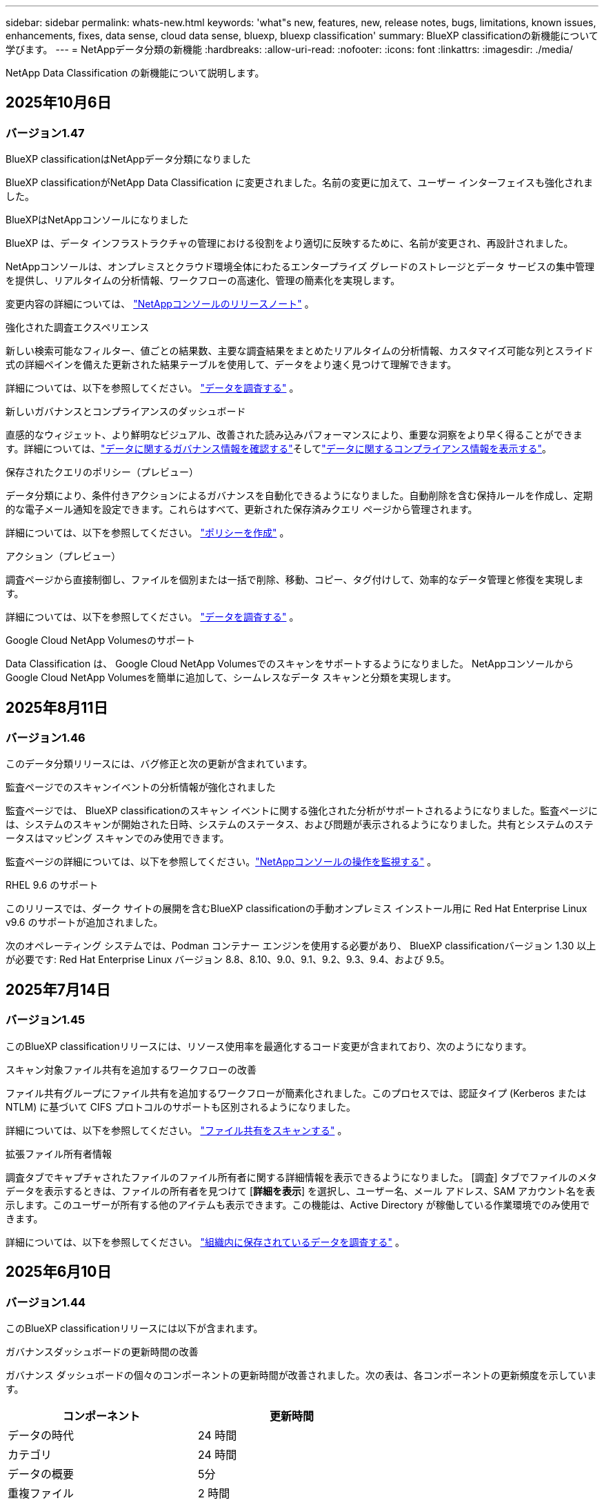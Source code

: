 ---
sidebar: sidebar 
permalink: whats-new.html 
keywords: 'what"s new, features, new, release notes, bugs, limitations, known issues, enhancements, fixes, data sense, cloud data sense, bluexp, bluexp classification' 
summary: BlueXP classificationの新機能について学びます。 
---
= NetAppデータ分類の新機能
:hardbreaks:
:allow-uri-read: 
:nofooter: 
:icons: font
:linkattrs: 
:imagesdir: ./media/


[role="lead"]
NetApp Data Classification の新機能について説明します。



== 2025年10月6日



=== バージョン1.47

.BlueXP classificationはNetAppデータ分類になりました
BlueXP classificationがNetApp Data Classification に変更されました。名前の変更に加えて、ユーザー インターフェイスも強化されました。

.BlueXPはNetAppコンソールになりました
BlueXP は、データ インフラストラクチャの管理における役割をより適切に反映するために、名前が変更され、再設計されました。

NetAppコンソールは、オンプレミスとクラウド環境全体にわたるエンタープライズ グレードのストレージとデータ サービスの集中管理を提供し、リアルタイムの分析情報、ワークフローの高速化、管理の簡素化を実現します。

変更内容の詳細については、 https://docs.netapp.com/us-en/console-relnotes/index.html["NetAppコンソールのリリースノート"] 。

.強化された調査エクスペリエンス
新しい検索可能なフィルター、値ごとの結果数、主要な調査結果をまとめたリアルタイムの分析情報、カスタマイズ可能な列とスライド式の詳細ペインを備えた更新された結果テーブルを使用して、データをより速く見つけて理解できます。

詳細については、以下を参照してください。 link:https://docs.netapp.com/us-en/data-services-data-classification/task-investigate-data.html#view-file-metada["データを調査する"] 。

.新しいガバナンスとコンプライアンスのダッシュボード
直感的なウィジェット、より鮮明なビジュアル、改善された読み込みパフォーマンスにより、重要な洞察をより早く得ることができます。詳細については、link:https://docs.netapp.com/us-en/data-services-data-classification//task-controlling-governance-data.html["データに関するガバナンス情報を確認する"]そしてlink:https://docs.netapp.com/us-en/data-services-data-classification/task-controlling-private-data.html["データに関するコンプライアンス情報を表示する"]。

.保存されたクエリのポリシー（プレビュー）
データ分類により、条件付きアクションによるガバナンスを自動化できるようになりました。自動削除を含む保持ルールを作成し、定期的な電子メール通知を設定できます。これらはすべて、更新された保存済みクエリ ページから管理されます。

詳細については、以下を参照してください。 link:https://docs.netapp.com/us-en/data-services-data-classification/task-using-policies.html["ポリシーを作成"] 。

.アクション（プレビュー）
調査ページから直接制御し、ファイルを個別または一括で削除、移動、コピー、タグ付けして、効率的なデータ管理と修復を実現します。

詳細については、以下を参照してください。 link:https://docs.netapp.com/us-en/data-services-data-classification/task-investigate-data.html#view-file-metada["データを調査する"] 。

.Google Cloud NetApp Volumesのサポート
Data Classification は、 Google Cloud NetApp Volumesでのスキャンをサポートするようになりました。  NetAppコンソールからGoogle Cloud NetApp Volumesを簡単に追加して、シームレスなデータ スキャンと分類を実現します。



== 2025年8月11日



=== バージョン1.46

このデータ分類リリースには、バグ修正と次の更新が含まれています。

.監査ページでのスキャンイベントの分析情報が強化されました
監査ページでは、 BlueXP classificationのスキャン イベントに関する強化された分析がサポートされるようになりました。監査ページには、システムのスキャンが開始された日時、システムのステータス、および問題が表示されるようになりました。共有とシステムのステータスはマッピング スキャンでのみ使用できます。

監査ページの詳細については、以下を参照してください。link:https://docs.netapp.com/us-en/console-setup-admin/task-monitor-cm-operations.html["NetAppコンソールの操作を監視する"^] 。

.RHEL 9.6 のサポート
このリリースでは、ダーク サイトの展開を含むBlueXP classificationの手動オンプレミス インストール用に Red Hat Enterprise Linux v9.6 のサポートが追加されました。

次のオペレーティング システムでは、Podman コンテナー エンジンを使用する必要があり、 BlueXP classificationバージョン 1.30 以上が必要です: Red Hat Enterprise Linux バージョン 8.8、8.10、9.0、9.1、9.2、9.3、9.4、および 9.5。



== 2025年7月14日



=== バージョン1.45

このBlueXP classificationリリースには、リソース使用率を最適化するコード変更が含まれており、次のようになります。

.スキャン対象ファイル共有を追加するワークフローの改善
ファイル共有グループにファイル共有を追加するワークフローが簡素化されました。このプロセスでは、認証タイプ (Kerberos または NTLM) に基づいて CIFS プロトコルのサポートも区別されるようになりました。

詳細については、以下を参照してください。 link:https://docs.netapp.com/us-en/data-services-data-classification/task-scanning-file-shares.html["ファイル共有をスキャンする"] 。

.拡張ファイル所有者情報
調査タブでキャプチャされたファイルのファイル所有者に関する詳細情報を表示できるようになりました。 [調査] タブでファイルのメタデータを表示するときは、ファイルの所有者を見つけて [**詳細を表示**] を選択し、ユーザー名、メール アドレス、SAM アカウント名を表示します。このユーザーが所有する他のアイテムも表示できます。この機能は、Active Directory が稼働している作業環境でのみ使用できます。

詳細については、以下を参照してください。 link:https://docs.netapp.com/us-en/data-services-data-classification/task-investigate-data.html["組織内に保存されているデータを調査する"] 。



== 2025年6月10日



=== バージョン1.44

このBlueXP classificationリリースには以下が含まれます。

.ガバナンスダッシュボードの更新時間の改善
ガバナンス ダッシュボードの個々のコンポーネントの更新時間が改善されました。次の表は、各コンポーネントの更新頻度を示しています。

[cols="1,1"]
|===
| コンポーネント | 更新時間 


| データの時代 | 24 時間 


| カテゴリ | 24 時間 


| データの概要 | 5分 


| 重複ファイル | 2 時間 


| ファイルの種類 | 24 時間 


| 非ビジネスデータ | 2 時間 


| オープン権限 | 24 時間 


| 保存済みの検索 | 2 時間 


| 機密データと幅広い権限 | 24 時間 


| データのサイズ | 24 時間 


| 古いデータ | 2 時間 


| 機密レベル別トップデータリポジトリ | 2 時間 
|===
最終更新の時刻を表示し、重複ファイル、非ビジネス データ、保存された検索、古いデータ、および機密レベル別の上位データ リポジトリ コンポーネントを手動で更新できます。ガバナンスダッシュボードの詳細については、以下を参照してください。link:https://docs.netapp.com/us-en/data-services-data-classification/task-controlling-governance-data.html["組織に保存されているデータに関するガバナンスの詳細を表示する"] 。

.パフォーマンスとセキュリティの改善
BlueXP分類のパフォーマンス、メモリ消費、セキュリティを改善するための機能強化が行われました。

.バグ修正
Redis がアップグレードされ、 BlueXP classificationの信頼性が向上しました。  BlueXP classificationでは、スキャン中のファイル数レポートの精度を向上させるために Elasticsearch を使用するようになりました。



== 2025年5月12日



=== バージョン1.43

このデータ分類リリースには以下が含まれます。

.分類スキャンの優先順位付け
データ分類では、マッピングのみのスキャンに加えて、マップと分類のスキャンを優先順位付けする機能がサポートされており、最初に完了するスキャンを選択できます。マップと分類スキャンの優先順位付けは、スキャンの開始中および開始前にサポートされます。進行中のスキャンを優先することを選択した場合、マッピングスキャンと分類スキャンの両方が優先されます。

詳細については、以下を参照してください。 link:https://docs.netapp.com/us-en/data-services-data-classification/task-managing-repo-scanning.html#prioritize-scans["スキャンを優先する"] 。

.カナダの個人識別情報（PII）データカテゴリのサポート
データ分類スキャンは、カナダの PII データ カテゴリを識別します。これらのカテゴリには、すべてのカナダの州および準州の銀行情報、パスポート番号、社会保険番号、運転免許証番号、健康保険証番号が含まれます。

詳細については、以下を参照してください。 link:https://docs.netapp.com/us-en/data-services-data-classification/reference-private-data-categories.html#types-of-personal-data["個人データのカテゴリ"] 。

.カスタム分類（プレビュー）
データ分類では、マップと分類スキャンのカスタム分類をサポートします。カスタム分類を使用すると、正規表現を使用して組織固有のデータを取得するようにデータ分類スキャンをカスタマイズできます。この機能は現在プレビュー段階です。

詳細については、以下を参照してください。 link:https://docs.netapp.com/us-en/data-services-data-classification/task-custom-classification.html["カスタム分類を追加する"] 。

.保存した検索タブ
**ポリシー**タブの名前が変更されましたlink:https://docs.netapp.com/us-en/data-services-data-classification/task-using-policies.html["**保存された検索**"]。機能に変更はありません。

.スキャンイベントを監査ページに送信する
データ分類は、分類イベント（スキャンの開始時と終了時）をlink:https://docs.netapp.com/us-en/console-setup-admin/task-monitor-cm-operations.html#audit-user-activity-from-the-bluexp-timeline["NetAppコンソール監査ページ"^]。

.セキュリティアップデート
* Keras パッケージが更新され、脆弱性 (BDSA-2025-0107 および BDSA-2025-1984) が軽減されました。
* Docker コンテナの構成が更新されました。コンテナは、生のネットワーク パケットを作成するためにホストのネットワーク インターフェイスにアクセスできなくなります。このアップデートでは、不要なアクセスを減らすことで、潜在的なセキュリティ リスクを軽減します。


.パフォーマンスの向上
RAM 使用量を削減し、データ分類の全体的なパフォーマンスを向上させるために、コード強化が実装されました。

.バグ修正
StorageGRIDスキャンが失敗し、調査ページのフィルター オプションが読み込まれず、大量の評価でデータ検出評価がダウンロードされないというバグが修正されました。



== 2025年4月14日



=== バージョン1.42

このBlueXP classificationリリースには以下が含まれます。

.作業環境の一括スキャン
BlueXP classificationは、作業環境の一括操作をサポートします。作業環境において、マッピング スキャンを有効にするか、マップと分類スキャンを有効にするか、スキャンを無効にするか、ボリューム全体にカスタム構成を作成するかを選択できます。個々のボリュームを選択した場合は、一括選択が上書きされます。一括操作を実行するには、[**構成**] ページに移動して選択を行います。

.調査レポートをローカルにダウンロードする
BlueXP classificationでは、データ調査レポートをローカルにダウンロードしてブラウザーで表示する機能がサポートされています。ローカル オプションを選択した場合、データ調査は CSV 形式でのみ利用でき、最初の 10,000 行のデータのみが表示されます。

詳細については、以下を参照してください。 link:https://docs.netapp.com/us-en/data-services-data-classification/task-investigate-data.html#create-the-data-investigation-report["BlueXP classificationを使用して組織内に保存されているデータを調査します"] 。



== 2025年3月10日



=== バージョン1.41

このBlueXP classificationリリースには、一般的な改善とバグ修正が含まれています。また、次のものも含まれます:

.スキャンステータス
BlueXP classificationは、ボリューム上の初期マッピングおよび分類スキャンの進行状況をリアルタイムで追跡します。個別のプログレッシブ バーでマッピング スキャンと分類スキャンが追跡され、スキャンされたファイルの合計数の割合が表示されます。進行状況バーにマウスを移動すると、スキャンされたファイルの数とファイルの合計数を表示することもできます。スキャンのステータスを追跡すると、スキャンの進行状況に関するより深い分析情報が得られ、スキャンをより適切に計画し、リソースの割り当てを把握できるようになります。

スキャンのステータスを表示するには、 BlueXP classificationの **構成** に移動し、**作業環境構成** を選択します。各ボリュームごとに進行状況が一行で表示されます。



== 2025年2月19日



=== バージョン1.40

このBlueXP classificationリリースには、次の更新が含まれています。

.RHEL 9.5 のサポート
このリリースでは、これまでサポートされていたバージョンに加えて、Red Hat Enterprise Linux v9.5 のサポートも提供されます。これは、ダーク サイトの展開を含む、 BlueXP classificationの手動オンプレミス インストールに適用されます。

次のオペレーティング システムでは、Podman コンテナー エンジンを使用する必要があり、 BlueXP classificationバージョン 1.30 以上が必要です: Red Hat Enterprise Linux バージョン 8.8、8.10、9.0、9.1、9.2、9.3、9.4、および 9.5。

.マッピングのみのスキャンを優先する
マッピングのみのスキャンを実行する場合、最も重要なスキャンを優先できます。この機能は、作業環境が多数あり、優先度の高いスキャンが最初に完了するようにしたい場合に役立ちます。

デフォルトでは、スキャンは開始された順序に基づいてキューに入れられます。スキャンを優先順位付けする機能を使用すると、スキャンをキューの先頭に移動できます。複数のスキャンを優先できます。優先順位は先入れ先出しの順序で指定されます。つまり、最初に優先順位を指定したスキャンがキューの先頭に移動し、2 番目に優先順位を指定したスキャンはキューの 2 番目になり、以下同様に続きます。

優先権は 1 回限り付与されます。マッピング データの自動再スキャンはデフォルトの順序で実行されます。

優先順位はlink:https://docs.netapp.com/us-en/data-services-data-classification/concept-classification.html["マッピングのみのスキャン"^]; マップスキャンや分類スキャンには使用できません。

詳細については、以下を参照してください。 link:https://docs.netapp.com/us-en/data-services-data-classification/task-managing-repo-scanning.html#prioritize-scans["スキャンを優先する"^] 。

.すべてのスキャンを再試行する
BlueXP classificationは、失敗したすべてのスキャンを一括して再試行する機能をサポートしています。

**すべて再試行** 機能を使用すると、バッチ操作でスキャンを再試行できます。ネットワークの停止などの一時的な問題により分類スキャンが失敗した場合は、スキャンを個別に再試行するのではなく、1 つのボタンですべてのスキャンを同時に再試行できます。スキャンは必要に応じて何度でも再試行できます。

すべてのスキャンを再試行するには:

. BlueXP classificationメニューから、*構成*を選択します。
. 失敗したスキャンをすべて再試行するには、「すべてのスキャンを再試行」を選択します。


.分類モデルの精度向上
機械学習モデルの精度はlink:https://docs.netapp.com/us-en/data-services-data-classification/reference-private-data-categories.html#types-of-sensitive-personal-datapredefined-categories["定義済みカテゴリ"]11%向上しました。



== 2025年1月22日



=== バージョン1.39

このBlueXP classificationリリースでは、データ調査レポートのエクスポート プロセスが更新されます。このエクスポートの更新は、データの追加分析を実行したり、データで追加の視覚化を作成したり、データ調査の結果を他のユーザーと共有したりするのに役立ちます。

以前は、データ調査レポートのエクスポートは 10,000 行に制限されていました。このリリースでは、制限が解除され、すべてのデータをエクスポートできるようになりました。この変更により、データ調査レポートからより多くのデータをエクスポートできるようになり、データ分析の柔軟性が向上します。

作業環境、ボリューム、保存先フォルダー、JSON または CSV 形式を選択できます。エクスポートされたファイル名には、データがいつエクスポートされたかを識別するのに役立つタイムスタンプが含まれます。

サポートされている作業環境は次のとおりです。

* Cloud Volumes ONTAP
* ONTAP向け FSx
* ONTAP
* 共有グループ


データ調査レポートからのデータのエクスポートには、次の制限があります。

* ダウンロードできるレコードの最大数は、タイプ（ファイル、ディレクトリ、テーブル）ごとに5億件です。
* 100 万件のレコードをエクスポートするには約 35 分かかると予想されます。


データ調査とレポートの詳細については、 https://docs.netapp.com/us-en/data-services-data-classification/task-investigate-data.html["組織内に保存されているデータを調査する"] 。



== 2024年12月16日



=== バージョン1.38

このBlueXP classificationリリースには、一般的な改善とバグ修正が含まれています。



== 2024年11月4日



=== バージョン1.37

このBlueXP classificationリリースには、次の更新が含まれています。

.RHEL 8.10 のサポート
このリリースでは、これまでサポートされていたバージョンに加えて、Red Hat Enterprise Linux v8.10 のサポートも提供されます。これは、ダーク サイトの展開を含む、 BlueXP classificationの手動オンプレミス インストールに適用されます。

次のオペレーティング システムでは、Podman コンテナー エンジンを使用する必要があり、 BlueXP classificationバージョン 1.30 以上が必要です: Red Hat Enterprise Linux バージョン 8.8、8.10、9.0、9.1、9.2、9.3、および 9.4。

詳細はこちら https://docs.netapp.com/us-en/data-services-data-classification/concept-classification.html["BlueXP classification"]。

.NFS v4.1 のサポート
このリリースでは、以前サポートされていたバージョンに加えて、NFS v4.1 のサポートも提供されます。

詳細はこちら https://docs.netapp.com/us-en/data-services-data-classification/concept-classification.html["BlueXP classification"]。



== 2024年10月10日



=== バージョン1.36

.RHEL 9.4 のサポート
このリリースでは、これまでサポートされていたバージョンに加えて、Red Hat Enterprise Linux v9.4 のサポートも提供されます。これは、ダーク サイトの展開を含む、 BlueXP classificationの手動オンプレミス インストールに適用されます。

次のオペレーティング システムでは、Podman コンテナー エンジンを使用する必要があり、 BlueXP classificationバージョン 1.30 以上が必要です: Red Hat Enterprise Linux バージョン 8.8、9.0、9.1、9.2、9.3、および 9.4。

詳細はこちら https://docs.netapp.com/us-en/data-services-data-classification/task-deploy-overview.html["BlueXP classification展開の概要"]。

.スキャンパフォーマンスの向上
このリリースでは、スキャン パフォーマンスが向上しました。



== 2024年9月2日



=== バージョン1.35

.StorageGRIDデータをスキャンする
BlueXP classificationは、 StorageGRID内のデータのスキャンをサポートします。

詳細については、link:task-scanning-storagegrid.html["StorageGRIDデータをスキャンする"] 。



== 2024年8月5日



=== バージョン1.34

このBlueXP classificationリリースには、次の更新が含まれています。

.CentOSからUbuntuへの変更
BlueXP classificationは、 Microsoft Azure および Google Cloud Platform (GCP) 向けの Linux オペレーティング システムを CentOS 7.9 から Ubuntu 22.04 に更新しました。

展開の詳細については、 https://docs.netapp.com/us-en/data-services-data-classification/task-deploy-compliance-onprem.html#prepare-the-linux-host-system["インターネットにアクセスできる Linux ホストにインストールし、Linux ホスト システムを準備します。"] 。



== 2024年7月1日



=== バージョン1.33

.Ubuntuをサポート
このリリースは、Ubuntu 24.04 Linux プラットフォームをサポートしています。

.マッピングスキャンはメタデータを収集する
次のメタデータはマッピング スキャン中にファイルから抽出され、ガバナンス、コンプライアンス、調査のダッシュボードに表示されます。

* 労働環境
* 作業環境の種類
* ストレージリポジトリ
* ファイル タイプ
* 使用済み容量
* ファイル数
* ファイル サイズ
* ファイル作成
* ファイルの最終アクセス
* ファイルの最終更新日時
* ファイル発見時刻
* 権限の抽出


.ダッシュボードの追加データ
このリリースでは、マッピング スキャン中にガバナンス、コンプライアンス、調査ダッシュボードに表示されるデータが更新されます。

詳細については、 link:https://docs.netapp.com/us-en/data-services-data-classification/concept-classification.html["マッピングスキャンと分類スキャンの違いは何ですか？"] 。



== 2024年6月5日



=== バージョン1.32

.構成ページの新しいマッピングステータス列
このリリースでは、構成ページに新しいマッピング ステータス列が表示されるようになりました。新しい列は、マッピングが実行中か、キューに入れられているか、一時停止中かなどを識別するのに役立ちます。

ステータスの説明については、 https://docs.netapp.com/us-en/data-services-data-classification/task-managing-repo-scanning.html["スキャン設定を変更する"] 。



== 2024年5月15日



=== バージョン1.31

.分類はBlueXPのコアサービスとして利用可能
BlueXP classificationは、コネクタごとに最大 500 TiB のスキャン データに対して、追加料金なしでBlueXP内のコア機能として利用できるようになりました。分類ライセンスや有料サブスクリプションは必要ありません。この新しいバージョンでは、 BlueXP classification機能をNetAppストレージ システムのスキャンに重点的に取り組んでいるため、一部の従来の機能は、以前にライセンスを支払った顧客のみが利用できるようになります。これらのレガシー機能の使用は、有料契約の終了日に達すると無効になります。


NOTE: データ分類では、スキャンできるデータの量に制限はありません。各コンソール エージェントは、500 TiB のデータのスキャンと表示をサポートします。500TiB以上のデータをスキャンするには、link:https://docs.netapp.com/us-en/console-setup-admin/concept-connectors.html#connector-installation["別のコンソールエージェントをインストールする"^]それからlink:https://docs.netapp.com/us-en/data-services-data-classification/task-deploy-overview.html["別のデータ分類インスタンスをデプロイする"]。+ コンソール UI には、単一のコネクタからのデータが表示されます。複数のコンソールエージェントからデータを表示するヒントについては、link:https://docs.netapp.com/us-en/console-setup-admin/task-manage-multiple-connectors.html#switch-between-connectors["複数のコンソールエージェントを操作する"^] 。



== 2024年4月1日



=== バージョン1.30

.RHEL v8.8 および v9.3 BlueXP classificationのサポートが追加されました
このリリースでは、Docker エンジンではなく Podman を必要とする、以前サポートされていた 9.x に加えて、Red Hat Enterprise Linux v8.8 および v9.3 のサポートも提供されます。これは、 BlueXP classificationの手動オンプレミス インストールに適用されます。

次のオペレーティング システムでは、Podman コンテナー エンジンを使用する必要があり、 BlueXP classificationバージョン 1.30 以上が必要です: Red Hat Enterprise Linux バージョン 8.8、9.0、9.1、9.2、および 9.3。

詳細はこちら https://docs.netapp.com/us-en/data-services-data-classification/task-deploy-overview.html["BlueXP classification展開の概要"]。

オンプレミスにある RHEL 8 または 9 ホストにコネクタをインストールする場合、 BlueXP classificationがサポートされます。RHEL 8 または 9 ホストが AWS、Azure、または Google Cloud に存在する場合はサポートされません。

.監査ログ収集を有効にするオプションが削除されました
監査ログ収集を有効にするオプションが無効になっています。

.スキャン速度の向上
セカンダリ スキャナー ノードでのスキャン パフォーマンスが向上しました。スキャンに追加の処理能力が必要な場合は、スキャナー ノードを追加できます。詳細については、 https://docs.netapp.com/us-en/data-services-data-classification/task-deploy-compliance-onprem.html["インターネットにアクセスできるホストにBlueXP classificationをインストールする"] 。

.自動アップグレード
インターネットにアクセスできるシステムにBlueXP classificationを展開した場合、システムは自動的にアップグレードされます。以前は、最後のユーザー アクティビティから特定の時間が経過した後にアップグレードが実行されていました。このリリースでは、現地時間が午前 1 時から午前 5 時の間であれば、 BlueXP classificationは自動的にアップグレードされます。現地時間がこれらの時間外の場合、最後のユーザーアクティビティから特定の時間が経過した後にアップグレードが行われます。詳細については、 https://docs.netapp.com/us-en/data-services-data-classification/task-deploy-compliance-onprem.html["インターネットにアクセスできる Linux ホストにインストールする"] 。

インターネットにアクセスせずにBlueXP classificationを展開した場合は、手動でアップグレードする必要があります。詳細については、 https://docs.netapp.com/us-en/data-services-data-classification/task-deploy-compliance-dark-site.html["インターネットにアクセスできない Linux ホストにBlueXP classificationをインストールする"] 。



== 2024年3月4日



=== バージョン1.29

.特定のデータソースディレクトリにあるスキャンデータを除外できるようになりました
BlueXP classificationで特定のデータ ソース ディレクトリにあるスキャン データを除外する場合は、 BlueXP classificationが処理する構成ファイルにこれらのディレクトリ名を追加できます。この機能により、不要なディレクトリのスキャンや、誤った個人データ結果が返されるディレクトリのスキャンを回避できます。

https://docs.netapp.com/us-en/data-services-data-classification/task-exclude-scan-paths.html["詳細情報"] 。

.エクストララージインスタンスのサポートが認定されました
2 億 5,000 万を超えるファイルをスキャンするためにBlueXP classificationが必要な場合は、クラウド展開またはオンプレミス インストールで特大インスタンスを使用できます。このタイプのシステムは最大 5 億個のファイルをスキャンできます。

https://docs.netapp.com/us-en/data-services-data-classification/concept-classification.html#the-data-classification-instance["詳細情報"] 。



== 2024年1月10日



=== バージョン1.27

.調査ページの結果には、アイテムの合計数に加えて合計サイズが表示されます。
調査ページのフィルタリングされた結果には、ファイルの合計数に加えて、アイテムの合計サイズが表示されます。これは、ファイルを移動したり、削除したりする場合などに役立ちます。

.追加のグループIDを「組織に公開」として設定する
グループが最初にその権限で設定されていなかった場合、NFS 内のグループ ID をBlueXP classificationから直接「組織に公開」として設定できるようになりました。これらのグループ ID が添付されているファイルとフォルダーは、調査の詳細ページで「組織に公開」として表示されます。方法を見るlink:https://docs.netapp.com/us-en/data-services-data-classification/task-add-group-id-as-open.html["追加のグループIDを「組織に公開」として追加する"]。



== 2023年12月14日



=== バージョン1.26.6

このリリースにはいくつかのマイナーな機能強化が含まれています。

このリリースでは、次のオプションも削除されました。

* 監査ログ収集を有効にするオプションが無効になっています。
* ディレクトリ調査中は、ディレクトリ別に個人識別情報 (PII) データの数を計算するオプションは使用できません。。 link:task-investigate-data.html["組織内に保存されているデータを調査する"] 。
* Azure Information Protection (AIP) ラベルを使用してデータを統合するオプションが無効になりました。




== 2023年11月6日



=== バージョン1.26.3

このリリースでは以下の問題が修正されました

* ダッシュボードでシステムによってスキャンされたファイルの数を表示する際の不一致を修正しました。
* 名前とメタデータに特殊文字が含まれるファイルとディレクトリを処理およびレポートすることにより、スキャン動作が改善されました。




== 2023年10月4日



=== バージョン1.26

.RHEL バージョン 9 でのBlueXP classificationのオンプレミス インストールのサポート
Red Hat Enterprise Linux バージョン 8 および 9 は、 BlueXP classificationのインストールに必要な Docker エンジンをサポートしていません。コンテナ インフラストラクチャとして Podman バージョン 4 以上を使用して、RHEL 9.0、9.1、9.2 へのBlueXP classificationのインストールをサポートするようになりました。ご使用の環境で最新バージョンの RHEL を使用する必要がある場合は、Podman を使用するときにBlueXP classification(バージョン 1.26 以上) をインストールできるようになりました。

現時点では、RHEL 9.x を使用する場合、ダーク サイトのインストールまたは分散スキャン環境 (マスター スキャナー ノードとリモート スキャナー ノードを使用) はサポートされていません。



== 2023年9月5日



=== バージョン1.25

.小規模および中規模の展開は一時的に利用できません
AWS でBlueXP classificationのインスタンスをデプロイする場合、*デプロイ > 構成* を選択して小規模または中規模のインスタンスを選択するオプションは現時点では使用できません。*[デプロイ] > [デプロイ]* を選択すると、大きなインスタンス サイズを使用してインスタンスをデプロイできます。

.調査結果ページから最大10万件のアイテムにタグを適用します
これまでは、調査結果ページで一度に 1 ページにしかタグを適用できませんでした (20 項目)。調査結果ページですべての項目を選択し、一度に最大 100,000 項目まですべての項目にタグを適用できるようになりました。

.最小ファイルサイズが 1 MB の重複ファイルを識別します
BlueXP classificationは、ファイルが 50 MB 以上の場合にのみ重複ファイルを識別します。1 MB から始まる重複ファイルを識別できるようになりました。調査ページのフィルター「ファイル サイズ」と「重複」を使用すると、環境内で重複している特定のサイズのファイルを確認できます。



== 2023年7月17日



=== バージョン1.24

.BlueXP classificationにより、ドイツの個人データの2つの新しいタイプが特定されました
BlueXP classificationでは、次の種類のデータを含むファイルを識別して分類できます。

* ドイツの ID (Personalausweisnummer)
* ドイツの社会保障番号 (Sozialversicherungsnummer)


link:https://docs.netapp.com/us-en/data-services-data-classification/reference-private-data-categories.html#types-of-personal-data["BlueXP classificationがあなたのデータ内で識別できるすべての個人データの種類を確認します"] 。

.BlueXP classificationは制限モードとプライベートモードで完全にサポートされています
BlueXP classificationは、インターネット アクセスがないサイト (プライベート モード) およびインターネットからの送信アクセスが制限されているサイト (制限モード) でも完全にサポートされるようになりました。link:https://docs.netapp.com/us-en/console-setup-admin/concept-modes.html["コネクタのBlueXP展開モードの詳細"^] 。

.BlueXP classificationのプライベートモードインストールをアップグレードするときにバージョンをスキップする機能
順次的でない場合でも、 BlueXP classificationの新しいバージョンにアップグレードできるようになりました。つまり、 BlueXP classificationを一度に 1 バージョンずつアップグレードするという現在の制限は必要なくなります。この機能はバージョン 1.24 以降で適用されます。

.BlueXP classificationAPIが利用可能になりました
BlueXP classificationAPI を使用すると、アクションの実行、クエリの作成、スキャンしているデータに関する情報のエクスポートが可能になります。インタラクティブなドキュメントは Swagger を使用して利用できます。ドキュメントは、調査、コンプライアンス、ガバナンス、構成など、複数のカテゴリに分かれています。各カテゴリは、 BlueXP classificationUI のタブへの参照です。

link:https://docs.netapp.com/us-en/data-services-data-classification/api-classification.html["BlueXP classificationAPIの詳細"] 。



== 2023年6月6日



=== バージョン1.23

.データ主体名の検索時に日本語がサポートされるようになりました
データ主体アクセス要求 (DSAR) に応じて主体の名前を検索するときに、日本語の名前を入力できるようになりました。生成することができますlink:https://docs.netapp.com/us-en/data-services-data-classification/task-generating-compliance-reports.html["データ主体アクセス要求レポート"]結果の情報とともに。日本語名を入力することもできますlink:https://docs.netapp.com/us-en/data-services-data-classification/task-investigate-data.html["データ調査ページの「データ主体」フィルター"]対象者の名前が含まれるファイルを識別します。

.Ubuntuは現在、BlueXP classificationをインストールできるLinuxディストリビューションとしてサポートされています。
Ubuntu 22.04 は、 BlueXP classificationのサポート対象オペレーティング システムとして認定されました。インストーラーのバージョン 1.23 を使用する場合、ネットワーク内の Ubuntu Linux ホスト、またはクラウド内の Linux ホストにBlueXP classificationをインストールできます。 https://docs.netapp.com/us-en/data-services-data-classification/task-deploy-compliance-onprem.html["UbuntuがインストールされているホストにBlueXP classificationをインストールする方法をご覧ください"] 。

.Red Hat Enterprise Linux 8.6 および 8.7 は、新しいBlueXP classificationのインストールではサポートされなくなりました。
Red Hat は前提条件である Docker をサポートしなくなったため、これらのバージョンは新しいデプロイメントではサポートされません。  RHEL 8.6 または 8.7 で実行されている既存のBlueXP classificationマシンがある場合、 NetApp は引き続きその構成をサポートします。

.BlueXP classificationは、 ONTAPシステムからFPolicyイベントを受信するFPolicyコレクタとして設定できます。
作業環境内のボリュームで検出されたファイル アクセス イベントについて、 BlueXP classificationシステムでファイル アクセス監査ログを収集できるようにすることができます。  BlueXP classificationでは、作成、読み取り、書き込み、削除、名前の変更、所有者/権限の変更、SACL/DACL の変更といった FPolicy イベントの種類と、ファイルに対してアクションを実行したユーザーをキャプチャできます。

.Data Sense BYOLライセンスがダークサイトでサポートされるようになりました
ライセンスが少なくなると通知が届くように、Data Sense BYOL ライセンスをダーク サイトのBlueXP digital walletにアップロードできるようになりました。



== 2023年4月3日



=== バージョン1.22

.新しいデータ検出評価レポート
データ検出評価レポートでは、スキャンされた環境の高レベルの分析が提供され、システムの検出結果が強調表示され、懸念される領域と潜在的な修復手順が示されます。このレポートの目的は、データ セットのデータ ガバナンスの懸念、データ セキュリティの露出、およびデータ コンプライアンスのギャップについての認識を高めることです。 https://docs.netapp.com/us-en/data-services-data-classification/task-controlling-governance-data.html["データ検出評価レポートの生成方法と使用方法をご覧ください"] 。

.クラウド内の小規模なインスタンスにBlueXP classificationを展開する機能
AWS 環境でBlueXPコネクタからBlueXP classificationを展開する場合、デフォルトのインスタンスで使用できるものよりも小さい 2 つのインスタンスタイプから選択できるようになりました。小規模な環境をスキャンする場合、クラウド コストを節約できます。ただし、小さいインスタンスを使用する場合は、いくつかの制限があります。 https://docs.netapp.com/us-en/data-services-data-classification/concept-classification.html["利用可能なインスタンスタイプと制限事項を確認する"] 。

.BlueXP classificationのインストール前に Linux システムを認定するためのスタンドアロン スクリプトが利用可能になりました
BlueXP classificationインストールの実行とは別に、Linux システムがすべての前提条件を満たしていることを確認したい場合は、前提条件のみをテストする別のスクリプトをダウンロードできます。 https://docs.netapp.com/us-en/data-services-data-classification/task-test-linux-system.html["LinuxホストがBlueXP classificationをインストールする準備ができているかどうかを確認する方法をご覧ください"] 。



== 2023年3月7日



=== バージョン1.21

.BlueXP classificationUIから独自のカスタムカテゴリを追加できる新機能
BlueXP classificationでは、独自のカスタム カテゴリを追加できるようになりました。これにより、 BlueXP classificationはそれらのカテゴリに適合するファイルを識別します。  BlueXP classificationには多くの https://docs.netapp.com/us-en/data-services-data-classification/reference-private-data-categories.html["定義済みカテゴリ"]この機能を使用すると、カスタム カテゴリを追加して、組織固有の情報がデータ内のどこにあるかを識別することができます。

.BlueXP classificationUIからカスタムキーワードを追加できるようになりました
BlueXP classificationには、しばらくの間、将来のスキャンでBlueXP classificationが識別するカスタム キーワードを追加する機能がありました。ただし、キーワードを追加するには、 BlueXP classificationLinux ホストにログインし、コマンド ライン インターフェイスを使用する必要がありました。このリリースでは、カスタム キーワードを追加する機能がBlueXP classificationUI に組み込まれ、これらのキーワードの追加と編集が非常に簡単になりました。

.「最終アクセス時間」が変更された場合、 BlueXP classificationでファイルをスキャンしないようにする機能
デフォルトでは、 BlueXP classificationに適切な「書き込み」権限がない場合、 BlueXP classificationは「最終アクセス時刻」を元のタイムスタンプに戻すことができないため、システムはボリューム内のファイルをスキャンしません。ただし、ファイルの最終アクセス時刻が元の時刻にリセットされても問題がない場合は、構成ページでこの動作を上書きして、 BlueXP classificationが権限に関係なくボリュームをスキャンするようにすることができます。

この機能と連動して、「スキャン分析イベント」という新しいフィルターが追加され、 BlueXP classificationで最終アクセス時間を戻せなかったために分類されなかったファイル、またはBlueXP classificationで最終アクセス時間を戻せなかったにもかかわらず分類されたファイルを表示できるようになりました。

https://docs.netapp.com/us-en/data-services-data-classification/reference-collected-metadata.html["「最終アクセスタイムスタンプ」とBlueXP classificationに必要な権限について詳しくは、こちらをご覧ください。"] 。

.BlueXP classificationにより3つの新しいタイプの個人データが識別される
BlueXP classificationでは、次の種類のデータを含むファイルを識別して分類できます。

* ボツワナ ID カード (オマン) 番号
* ボツワナのパスポート番号
* シンガポール国民登録身分証明書（NRIC）


https://docs.netapp.com/us-en/data-services-data-classification/reference-private-data-categories.html["BlueXP classificationがあなたのデータ内で識別できるすべての個人データの種類を確認します"] 。

.ディレクトリの機能を更新しました
* データ調査レポートの「軽量 CSV レポート」オプションに、ディレクトリからの情報が含まれるようになりました。
* 「最終アクセス」時間フィルターに、ファイルとディレクトリの両方の最終アクセス時間が表示されるようになりました。


.インストールの機能強化
* インターネットにアクセスできないサイト (ダークサイト) 用のBlueXP classificationインストーラーは、インストールを正常に実行するために必要なシステムとネットワークの要件が満たされているかどうかを確認するための事前チェックを実行するようになりました。
* インストール監査ログファイルは保存され、次の場所に書き込まれます。 `/ops/netapp/install_logs` 。




== 2023年2月5日



=== バージョン1.20

.ポリシーベースの通知メールを任意のメールアドレスに送信する機能
BlueXP classificationの以前のバージョンでは、特定の重要なポリシーが結果を返すときに、アカウント内のBlueXPユーザーに電子メールアラートを送信できました。この機能を使用すると、オンラインでないときにデータを保護するための通知を受け取ることができます。また、ポリシーから、 BlueXPアカウントに登録されていない他のユーザー (最大 20 件の電子メール アドレス) に電子メール アラートを送信できるようになりました。

https://docs.netapp.com/us-en/data-services-data-classification/task-using-policies.html["ポリシー結果に基づいてメールアラートを送信する方法の詳細"] 。

.BlueXP classificationUIから個人パターンを追加できるようになりました
BlueXP classificationには、しばらくの間、将来のスキャンでBlueXP classificationが識別するカスタム「個人データ」を追加する機能がありました。ただし、カスタム パターンを追加するには、 BlueXP classificationLinux ホストにログインし、コマンド ラインを使用する必要がありました。このリリースでは、正規表現を使用して個人パターンを追加する機能がBlueXP classificationUI に組み込まれ、これらのカスタム パターンの追加と編集が非常に簡単になりました。

.BlueXP classificationを使用して1500万個のファイルを移動する能力
以前は、 BlueXP classificationによって最大 100,000 個のソース ファイルを任意の NFS 共有に移動できました。一度に最大 1500 万個のファイルを移動できるようになりました。

.SharePoint Online ファイルにアクセスできるユーザーの数を確認する機能
「アクセス権を持つユーザーの数」フィルターは、SharePoint Online リポジトリに保存されているファイルをサポートするようになりました。以前は、CIFS 共有上のファイルのみがサポートされていました。現時点では、アクティブ ディレクトリ ベースではない SharePoint グループはこのフィルターではカウントされないことに注意してください。

.アクションステータスパネルに新しい「部分的成功」ステータスが追加されました
新しい「部分的な成功」ステータスは、 BlueXP classificationアクションが完了し、一部の項目は失敗し、一部の項目は成功したことを示します (たとえば、100 個のファイルを移動または削除する場合)。さらに、「完了」ステータスの名前が「成功」に変更されました。以前は、「完了」ステータスに成功したアクションと失敗したアクションがリストされることがありました。ここで、「成功」ステータスは、すべてのアイテムに対するすべてのアクションが成功したことを意味します。 https://docs.netapp.com/us-en/data-services-data-classification/task-view-compliance-actions.html["アクションステータスパネルの表示方法を確認する"] 。



== 2023年1月9日



=== バージョン1.19

.機密データを含むファイルと過度に許可されているファイルのチャートを表示する機能
ガバナンス ダッシュボードに、機密データ (機密データと機密個人データの両方を含む) を含むファイルと過度に許可されているファイルのヒートマップを提供する新しい [機密データと幅広い権限] 領域が追加されました。これにより、機密データにリスクがある可能性がある場所を確認するのに役立ちます。 https://docs.netapp.com/us-en/data-services-data-classification/task-controlling-governance-data.html["詳細情報"] 。

.データ調査ページで3つの新しいフィルターが利用可能になりました
データ調査ページに表示される結果を絞り込むための新しいフィルターが利用可能になりました。

* 「アクセス権を持つユーザー数」フィルターは、特定の数のユーザーに公開されているファイルとフォルダーを表示します。数値の範囲を選択して結果を絞り込むことができます。たとえば、51 ～ 100 人のユーザーがアクセスできるファイルを確認することができます。
* 「作成時刻」、「検出時刻」、「最終更新日時」、および「最終アクセス日時」フィルターでは、事前定義された日数の範囲を選択するだけでなく、カスタムの日付範囲を作成できるようになりました。たとえば、「作成日時」が「6 か月以上前」のファイルや、「最終更新日時」が「過去 10 日以内」のファイルを検索できます。
* 「ファイル パス」フィルターを使用すると、フィルターされたクエリ結果から除外するパスを指定できるようになりました。特定のデータを含めるパスと除外するパスの両方を入力すると、 BlueXP classificationは最初に含めるパス内のすべてのファイルを検索し、次に除外するパスからファイルを削除して、結果を表示します。


https://docs.netapp.com/us-en/data-services-data-classification/task-investigate-data.html["データを調査するために使用できるすべてのフィルターのリストを表示します"] 。

.BlueXP classificationは日本のマイナンバーを識別できる
BlueXP classificationは、日本の個人番号 (マイナンバーとも呼ばれます) を含むファイルを識別して分類できます。これには個人マイナンバーと法人マイナンバーの両方が含まれます。 https://docs.netapp.com/us-en/data-services-data-classification/reference-private-data-categories.html["BlueXP classificationがあなたのデータ内で識別できるすべての個人データの種類を確認します"] 。

